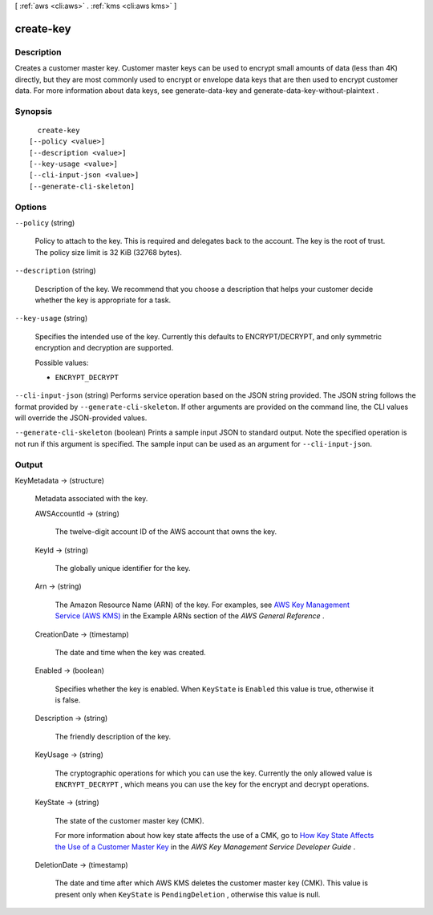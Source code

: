 [ :ref:`aws <cli:aws>` . :ref:`kms <cli:aws kms>` ]

.. _cli:aws kms create-key:


**********
create-key
**********



===========
Description
===========



Creates a customer master key. Customer master keys can be used to encrypt small amounts of data (less than 4K) directly, but they are most commonly used to encrypt or envelope data keys that are then used to encrypt customer data. For more information about data keys, see  generate-data-key and  generate-data-key-without-plaintext .



========
Synopsis
========

::

    create-key
  [--policy <value>]
  [--description <value>]
  [--key-usage <value>]
  [--cli-input-json <value>]
  [--generate-cli-skeleton]




=======
Options
=======

``--policy`` (string)


  Policy to attach to the key. This is required and delegates back to the account. The key is the root of trust. The policy size limit is 32 KiB (32768 bytes). 

  

``--description`` (string)


  Description of the key. We recommend that you choose a description that helps your customer decide whether the key is appropriate for a task. 

  

``--key-usage`` (string)


  Specifies the intended use of the key. Currently this defaults to ENCRYPT/DECRYPT, and only symmetric encryption and decryption are supported. 

  

  Possible values:

  
  *   ``ENCRYPT_DECRYPT``

  

  

``--cli-input-json`` (string)
Performs service operation based on the JSON string provided. The JSON string follows the format provided by ``--generate-cli-skeleton``. If other arguments are provided on the command line, the CLI values will override the JSON-provided values.

``--generate-cli-skeleton`` (boolean)
Prints a sample input JSON to standard output. Note the specified operation is not run if this argument is specified. The sample input can be used as an argument for ``--cli-input-json``.



======
Output
======

KeyMetadata -> (structure)

  

  Metadata associated with the key.

  

  AWSAccountId -> (string)

    

    The twelve-digit account ID of the AWS account that owns the key.

    

    

  KeyId -> (string)

    

    The globally unique identifier for the key.

    

    

  Arn -> (string)

    

    The Amazon Resource Name (ARN) of the key. For examples, see `AWS Key Management Service (AWS KMS)`_ in the Example ARNs section of the *AWS General Reference* .

    

    

  CreationDate -> (timestamp)

    

    The date and time when the key was created.

    

    

  Enabled -> (boolean)

    

    Specifies whether the key is enabled. When ``KeyState`` is ``Enabled`` this value is true, otherwise it is false.

    

    

  Description -> (string)

    

    The friendly description of the key.

    

    

  KeyUsage -> (string)

    

    The cryptographic operations for which you can use the key. Currently the only allowed value is ``ENCRYPT_DECRYPT`` , which means you can use the key for the  encrypt and  decrypt operations.

    

    

  KeyState -> (string)

    

    The state of the customer master key (CMK).

     

    For more information about how key state affects the use of a CMK, go to `How Key State Affects the Use of a Customer Master Key`_ in the *AWS Key Management Service Developer Guide* .

    

    

  DeletionDate -> (timestamp)

    

    The date and time after which AWS KMS deletes the customer master key (CMK). This value is present only when ``KeyState`` is ``PendingDeletion`` , otherwise this value is null.

    

    

  



.. _How Key State Affects the Use of a Customer Master Key: http://docs.aws.amazon.com/kms/latest/developerguide/key-state.html
.. _AWS Key Management Service (AWS KMS): http://docs.aws.amazon.com/general/latest/gr/aws-arns-and-namespaces.html#arn-syntax-kms
